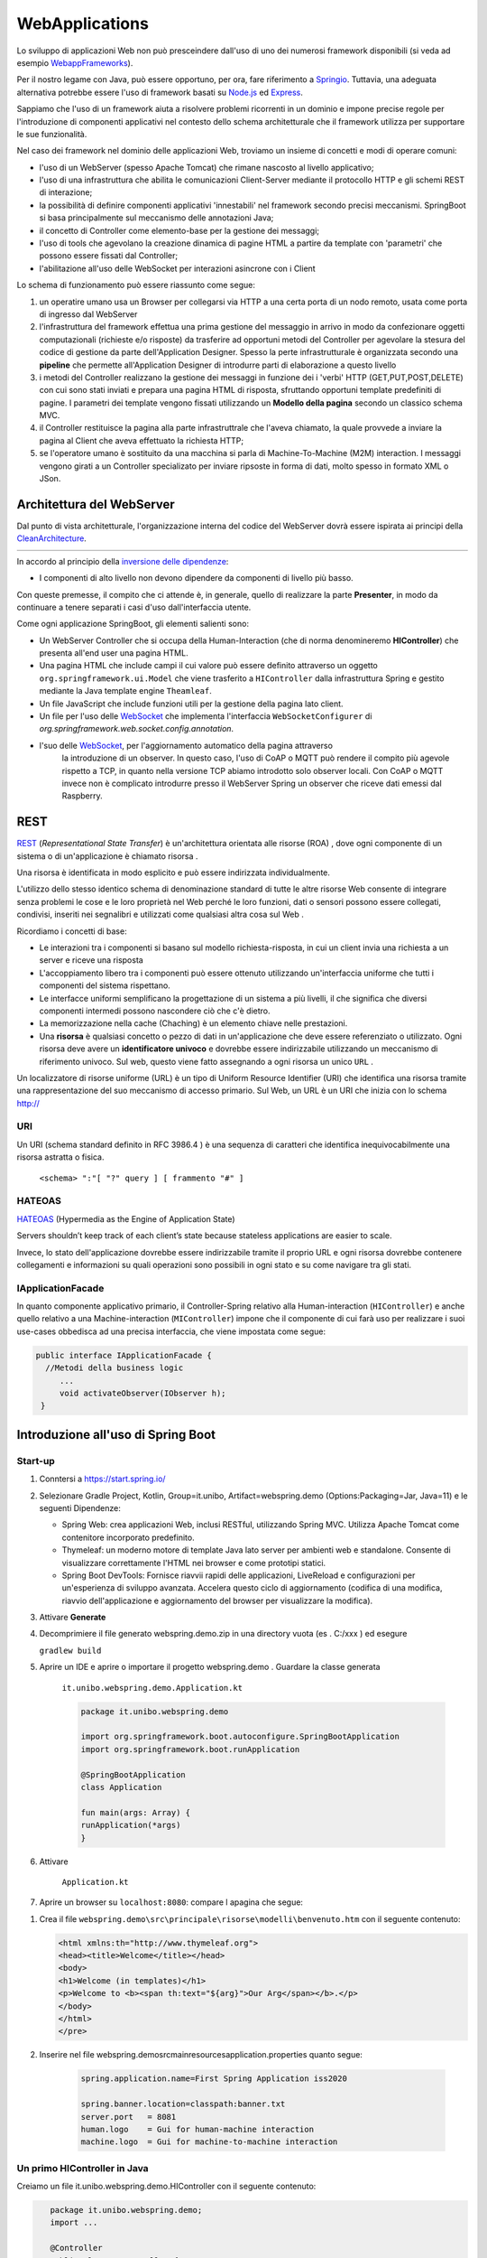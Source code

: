 .. role:: red 
.. role:: blue 
.. role:: remark

.. _Applicazione web: https://it.wikipedia.org/wiki/Applicazione_web    
.. _WebappFrameworks: https://www.geeksforgeeks.org/top-10-frameworks-for-web-applications/
.. _Springio: https://spring.io/
.. _WebSocket: https://it.wikipedia.org/wiki/WebSocket
.. _Node.js: https://nodejs.org/it/
.. _Express: https://expressjs.com/it/
.. _CleanArchitecture: https://clevercoder.net/2018/09/08/clean-architecture-summary-review
.. _Buster: https://www.raspberrypi.com/news/buster-the-new-version-of-raspbian/
.. _Bullseye: https://www.raspberrypi.com/news/raspberry-pi-os-debian-bullseye/
.. _REST : https://en.wikipedia.org/wiki/Representational_state_transfer
.. _HATEOAS: https://en.wikipedia.org/wiki/HATEOAS


==================================
WebApplications
==================================  
 

Lo sviluppo di applicazioni Web non può presceindere dall'uso di uno dei numerosi framework disponibili (si veda ad
esempio `WebappFrameworks`_). 

Per il nostro legame con Java, può essere opportuno, per ora, fare 
riferimento a `Springio`_. Tuttavia, una adeguata alternativa potrebbe essere l'uso di framework basati su 
`Node.js`_ ed `Express`_.

Sappiamo che l'uso di un framework aiuta a risolvere problemi ricorrenti in un dominio e 
impone precise regole per l'introduzione di componenti applicativi 
nel contesto dello schema architetturale che il framework utilizza per supportare le sue funzionalità.

Nel caso dei framework nel dominio delle applicazioni Web, troviamo un insieme di concetti e modi di operare comuni:

- l'uso di un WebServer (spesso Apache Tomcat) che rimane nascosto al livello applicativo;
- l'uso di una infrastruttura che abilita le comunicazioni Client-Server mediante il protocollo HTTP 
  e gli schemi REST di interazione;
- la possibilità di definire componenti applicativi 'innestabili' nel framework secondo precisi meccanismi. 
  SpringBoot si basa principalmente sul meccanismo delle annotazioni Java;
- il concetto di :blue:`Controller` come elemento-base per la gestione dei messaggi;
- l'uso di tools che agevolano la creazione dinamica di pagine HTML a partire da template con 'parametri'
  che possono essere fissati dal :blue:`Controller`;
- l'abilitazione all'uso delle WebSocket per interazioni asincrone con i Client  

Lo schema di funzionamento può essere riassunto come segue:

#. un operatire umano usa un Browser per collegarsi via HTTP a una certa porta di un nodo remoto, usata come porta
   di ingresso dal WebServer
#. l'infrastruttura del framework effettua una prima gestione del messaggio in arrivo in modo da confezionare
   oggetti computazionali (richieste e/o risposte) da trasferire ad opportuni metodi del :blue:`Controller` 
   per agevolare la stesura del codice di gestione da parte dell'Application Designer. Spesso la perte infrastrutturale
   è organizzata secondo una **pipeline** che permette all'Application Designer di introdurre parti di elaborazione
   a questo livello
#. i metodi del :blue:`Controller` realizzano la gestione dei messaggi in funzione dei i 'verbi' HTTP (GET,PUT,POST,DELETE) 
   con cui sono stati inviati e prepara una pagina HTML di risposta, sfruttando opportuni template predefiniti di pagine.
   I parametri dei template vengono fissati utilizzando un **Modello della pagina** secondo un classico schema MVC.
#. il :blue:`Controller` restituisce la pagina alla parte infrastruttrale che l'aveva chiamato, la quale provvede a inviare
   la pagina al Client che aveva effettuato la richiesta HTTP;
#. se l'operatore umano è sostituito da una macchina  si parla di Machine-To-Machine (M2M) interaction.
   I messaggi vengono girati a un :blue:`Controller` specializato per inviare ripsoste in forma di dati, molto spesso 
   in formato XML o JSon.




---------------------------------------
Architettura del WebServer
---------------------------------------

Dal punto di vista architetturale, l'organizzazione interna del codice del WebServer dovrà essere ispirata ai principi della
`CleanArchitecture`_.

.. csv-table::  
    :align: center
    :widths: 50,50
    :width: 100% 
    
    .. image:: ./_static/img/Architectures/cleanArchCone.jpg,.. image:: ./_static/img/Architectures/cleanArch.jpg

In accordo al principio della `inversione delle dipendenze <https://en.wikipedia.org/wiki/Dependency_inversion_principle>`_:

- :remark:`I componenti di alto livello non devono dipendere da componenti di livello più basso.`

Con queste premesse, il compito che ci attende è, in generale, quello di realizzare la parte 
**Presenter**,  in modo da continuare a tenere separati i casi d'uso dall'interfaccia utente.


Come ogni applicazione SpringBoot, gli elementi salienti sono:

- Un WebServer Controller che si occupa della Human-Interaction  (che di norma denomineremo **HIController**) 
  che presenta all'end user una pagina HTML.
- Una pagina HTML  che include campi il cui valore può essere definito attraverso
  un oggetto ``org.springframework.ui.Model`` che viene trasferito a  ``HIController`` dalla infrastruttura
  Spring e gestito mediante la Java template engine ``Theamleaf``.
- Un file JavaScript  che include funzioni utili per la gestione della pagina lato client.
- Un file per l'uso delle `WebSocket`_  che implementa l'interfaccia ``WebSocketConfigurer`` 
  di  *org.springframework.web.socket.config.annotation*.
- l'suo  delle `WebSocket`_, per l'aggiornamento automatico della pagina attraverso
    la introduzione di un observer. In questo caso, l'uso di CoAP o MQTT può rendere il compito più agevole rispetto
    a TCP, in quanto nella versione TCP abiamo introdotto solo observer locali. Con CoAP o MQTT invece non è complicato
    introdurre presso il WebServer Spring un observer che riceve dati emessi dal Raspberry.


---------------------------------------
REST
---------------------------------------

`REST`_ (*Representational State Transfer*) è un'architettura orientata alle risorse (ROA) , 
dove ogni componente di un sistema o di un'applicazione è chiamato risorsa . 

Una :blue:`risorsa` è identificata in modo esplicito e può essere indirizzata individualmente.

L'utilizzo dello stesso identico schema di denominazione standard di tutte le altre risorse Web consente 
di integrare senza problemi le cose e le loro proprietà nel Web perché le loro funzioni, dati o sensori 
possono essere collegati, condivisi, inseriti nei segnalibri e utilizzati come qualsiasi altra cosa sul Web .

Ricordiamo i concetti di base:

- Le interazioni tra i componenti si basano sul modello richiesta-risposta, 
  in cui un client invia una richiesta a un server e riceve una risposta
- L'accoppiamento libero tra i componenti può essere ottenuto utilizzando un'interfaccia uniforme 
  che tutti i componenti del sistema rispettano.
- Le interfacce uniformi semplificano la progettazione di un sistema a più livelli, 
  il che significa che diversi componenti intermedi possono nascondere ciò che c'è dietro.
- La memorizzazione nella cache (Chaching) è un elemento chiave nelle prestazioni.
- Una **risorsa** è qualsiasi concetto o pezzo di dati in un'applicazione che deve essere referenziato 
  o utilizzato. 
  Ogni risorsa deve avere un **identificatore univoco** e dovrebbe essere indirizzabile utilizzando un meccanismo 
  di riferimento univoco. Sul web, questo viene fatto assegnando a ogni risorsa un unico ``URL`` .


.. image::  ./_static/img/Spring/thingURL.PNG
  :align: center 
  :width: 70%

 

Un localizzatore di risorse uniforme (URL) è un tipo di Uniform Resource Identifier (URI) che identifica una risorsa tramite una rappresentazione del suo meccanismo di accesso primario. Sul Web, un URL è un URI che inizia con lo schema http://

++++++++++++++++++++++++++++++
URI
++++++++++++++++++++++++++++++
Un URI (schema standard definito in RFC 3986.4 ) è una sequenza di caratteri che identifica inequivocabilmente una risorsa astratta o fisica.

    ``<schema> ":"[ "?" query ] [ frammento "#" ]``

++++++++++++++++++++++++++++++
HATEOAS
++++++++++++++++++++++++++++++

`HATEOAS`_ (Hypermedia as the Engine of Application State)


:remark:`Servers shouldn’t keep track of each client’s state because stateless applications are easier to scale.`

Invece, lo stato dell'applicazione dovrebbe essere indirizzabile tramite il proprio URL 
e ogni risorsa dovrebbe contenere collegamenti e informazioni su quali operazioni sono possibili 
in ogni stato e su come navigare tra gli stati.

++++++++++++++++++++++++++++++++++++
IApplicationFacade
++++++++++++++++++++++++++++++++++++

In quanto componente applicativo primario, 
il Controller-Spring relativo alla Human-interaction (``HIController``) e anche quello
relativo a una Machine-interaction (``MIController``) impone 
che il componente di cui farà uso per realizzare i suoi use-cases obbedisca ad una
precisa interfaccia, che viene impostata come segue:

.. code:: java 

   public interface IApplicationFacade {  
     //Metodi della business logic
        ...
        void activateObserver(IObserver h);  
    }


-------------------------------------------------
Introduzione all'uso di Spring Boot
-------------------------------------------------

+++++++++++++++++++++++
Start-up
+++++++++++++++++++++++

#. Conntersi a https://start.spring.io/
#. Selezionare Gradle Project, Kotlin, Group=it.unibo, Artifact=webspring.demo (Options:Packaging=Jar, Java=11) 
   e le seguenti Dipendenze:

   - Spring Web: crea applicazioni Web, inclusi RESTful, utilizzando Spring MVC. Utilizza Apache Tomcat come contenitore incorporato predefinito.
   - Thymeleaf: un moderno motore di template Java lato server per ambienti web e standalone. 
     Consente di visualizzare correttamente l'HTML nei browser e come prototipi statici.
   - Spring Boot DevTools: Fornisce riavvii rapidi delle applicazioni, LiveReload e configurazioni per un'esperienza di sviluppo avanzata. 
     Accelera questo ciclo di aggiornamento (codifica di una modifica, riavvio dell'applicazione e aggiornamento del browser 
     per visualizzare la modifica).

#. Attivare **Generate**
#. Decomprimiere il file generato webspring.demo.zip in una directory vuota (es . C:/xxx ) ed esegure
 
   ``gradlew build``

#. Aprire un IDE e aprire o importare il progetto webspring.demo . Guardare la classe generata

    ``it.unibo.webspring.demo.Application.kt``

    .. code:: Java

        package it.unibo.webspring.demo

        import org.springframework.boot.autoconfigure.SpringBootApplication
        import org.springframework.boot.runApplication

        @SpringBootApplication
        class Application

        fun main(args: Array) {
        runApplication(*args)
        }

#. Attivare 

    ``Application.kt``

#. Aprire un browser su  ``localhost:8080``: compare l apagina che segue:

.. image::  ./_static/img/Spring/springboot1.PNG
  :align: center 
  :width: 70%

#. Crea il file ``webspring.demo\src\principale\risorse\modelli\benvenuto.htm`` con il seguente contenuto:

   .. code:: Html

    <html xmlns:th="http://www.thymeleaf.org"> 
    <head><title>Welcome</title></head>
    <body>
    <h1>Welcome (in templates)</h1>
    <p>Welcome to <b><span th:text="${arg}">Our Arg</span></b>.</p>
    </body>
    </html>
    </pre>

#. Inserire nel file webspring.demo\src\main\resources\application.properties quanto segue:

    .. code:: 

        spring.application.name=First Spring Application iss2020

        spring.banner.location=classpath:banner.txt
        server.port   = 8081
        human.logo    = Gui for human-machine interaction
        machine.logo  = Gui for machine-to-machine interaction


+++++++++++++++++++++++++++++++++++++++++++++
Un primo HIController in Java
+++++++++++++++++++++++++++++++++++++++++++++

Creiamo un file it.unibo.webspring.demo.HIController con il seguente contenuto:

.. code:: 

    package it.unibo.webspring.demo;
    import ...
    
    @Controller 
    public class HIController { 
    @Value("${spring.application.name}")
    String appName;

    @GetMapping("/") 		 
    public String homePage(Model model) {
        model.addAttribute("arg", appName);
        return "welcome";
    } 
            
    @ExceptionHandler 
    public ResponseEntity handle(Exception ex) {
            HttpHeaders responseHeaders = new HttpHeaders();
        return new ResponseEntity(
                    "BaseController ERROR " + ex.getMessage(), 
                    responseHeaders, HttpStatus.CREATED);
        }
    }

 Attiviamo di nuovo

    ``Application.kt``    

e un browser su localhost:8080. Vedremo comparire:

.. image::  ./_static/img/Spring/springboot2.PNG
  :align: center 
  :width: 70%


+++++++++++++++++++++++++++++++++++++++++++++
Un primo HIController in Kotlin
+++++++++++++++++++++++++++++++++++++++++++++

.. code:: Java

    package it.unibo.webspring.demo
    import ...

    @Controller
    class HIController {
        @Value("\${spring.application.name}")
        var appName: String? = null
        @GetMapping("/")
        fun homePage(model: Model): String {
            model.addAttribute("arg", appName)
            return "welcome"
        }

        @ExceptionHandler
        fun handle(ex: Exception): ResponseEntity<*> {
            val responseHeaders = HttpHeaders()
            return ResponseEntity(
                "BaseController ERROR ${ex.message}", 
                responseHeaders, HttpStatus.CREATED
            )
        }
    } 

---------------------------------------------
Distribuzione
---------------------------------------------

.. code:: Java

    build di gradlew	//guarda la distribuzione generata

    docker build -t webspringrobot:1.0.1 .  //guarda Dockerfile

    docker run -p 8081:8081 -ti --rm webspringrobot:1.0.1  //controlla se l'immagine è in esecuzione
     
    digita docker_password.txt | login docker --username natbodocker --password-stdin//Accedi a DockerHub

    tag docker webspringrobot:1.0.1 natbodocker/webspringrobot:1.0.1	//Tagga l'immagine

    docker push natbodocker/webspringrobot:1.0.1 	//Registra l'immagine
     

    ATTENZIONE: verificare che nessun altro BasicStepRobot sia in esecuzione
    docker-compose -f virtualrobotguistepper.yaml up


-----------------------------------------------
Demo
-----------------------------------------------

 .. image::  ./_static/img/Spring/DemoRobot.PNG
  :align: center 
  :width: 70%


- fare BasicRobot
- usare TCP in browser per operare su BasicRobot
- fare server per WsInteraction2021 per gli attori (un WebServer?)
- fare wenvUsage22\cleaner\prototype0 con BasicCmdGui che attiva ....